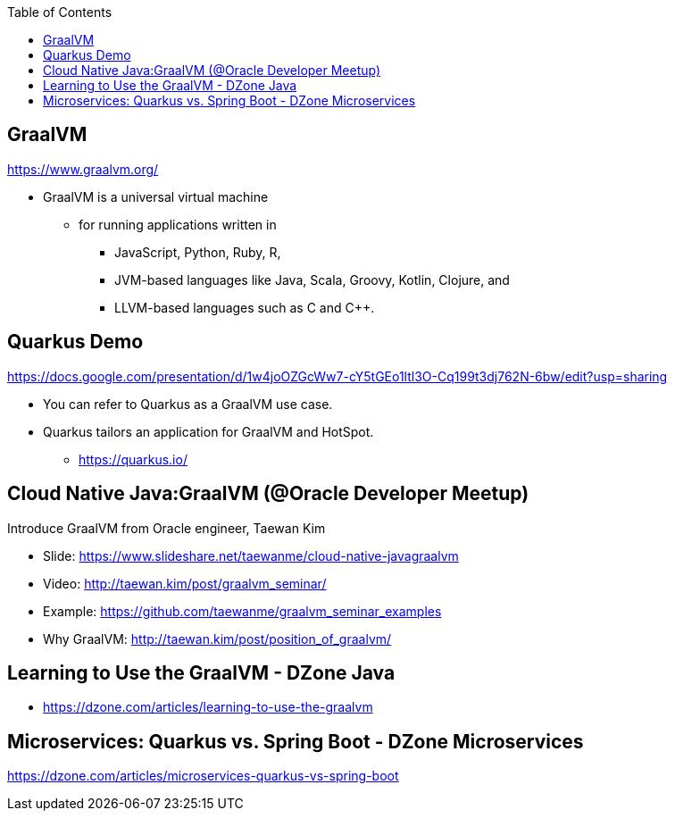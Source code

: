 :toc:

== GraalVM

https://www.graalvm.org/

* GraalVM is a universal virtual machine
** for running applications written in
*** JavaScript, Python, Ruby, R,
*** JVM-based languages like Java, Scala, Groovy, Kotlin, Clojure, and
*** LLVM-based languages such as C and C++.


== Quarkus Demo
https://docs.google.com/presentation/d/1w4joOZGcWw7-cY5tGEo1ltl3O-Cq199t3dj762N-6bw/edit?usp=sharing

* You can refer to Quarkus as a GraalVM use case.
* Quarkus tailors an application for GraalVM and HotSpot.
** https://quarkus.io/


== Cloud Native Java:GraalVM (@Oracle Developer Meetup)

Introduce GraalVM from Oracle engineer, Taewan Kim

* Slide: https://www.slideshare.net/taewanme/cloud-native-javagraalvm

* Video: http://taewan.kim/post/graalvm_seminar/

* Example: https://github.com/taewanme/graalvm_seminar_examples

* Why GraalVM: http://taewan.kim/post/position_of_graalvm/


== Learning to Use the GraalVM - DZone Java
* https://dzone.com/articles/learning-to-use-the-graalvm


== Microservices: Quarkus vs. Spring Boot - DZone Microservices
https://dzone.com/articles/microservices-quarkus-vs-spring-boot